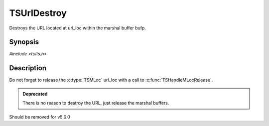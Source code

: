 .. Licensed to the Apache Software Foundation (ASF) under one or more
   contributor license agreements.  See the NOTICE file distributed
   with this work for additional information regarding copyright
   ownership.  The ASF licenses this file to you under the Apache
   License, Version 2.0 (the "License"); you may not use this file
   except in compliance with the License.  You may obtain a copy of
   the License at

      http://www.apache.org/licenses/LICENSE-2.0

   Unless required by applicable law or agreed to in writing, software
   distributed under the License is distributed on an "AS IS" BASIS,
   WITHOUT WARRANTIES OR CONDITIONS OF ANY KIND, either express or
   implied.  See the License for the specific language governing
   permissions and limitations under the License.


TSUrlDestroy
============

Destroys the URL located at url_loc within the marshal buffer bufp.


Synopsis
--------

`#include <ts/ts.h>`

.. c:function:: TSReturnCode TSUrlDestroy(TSMBuffer bufp, TSMLoc offset)


Description
-----------

Do not forget to release the :c:type:`TSMLoc` url_loc with a call to
:c:func:`TSHandleMLocRelease`.

.. admonition:: Deprecated

   There is no reason to destroy the URL, just release the marshal
   buffers.

Should be removed for v5.0.0
